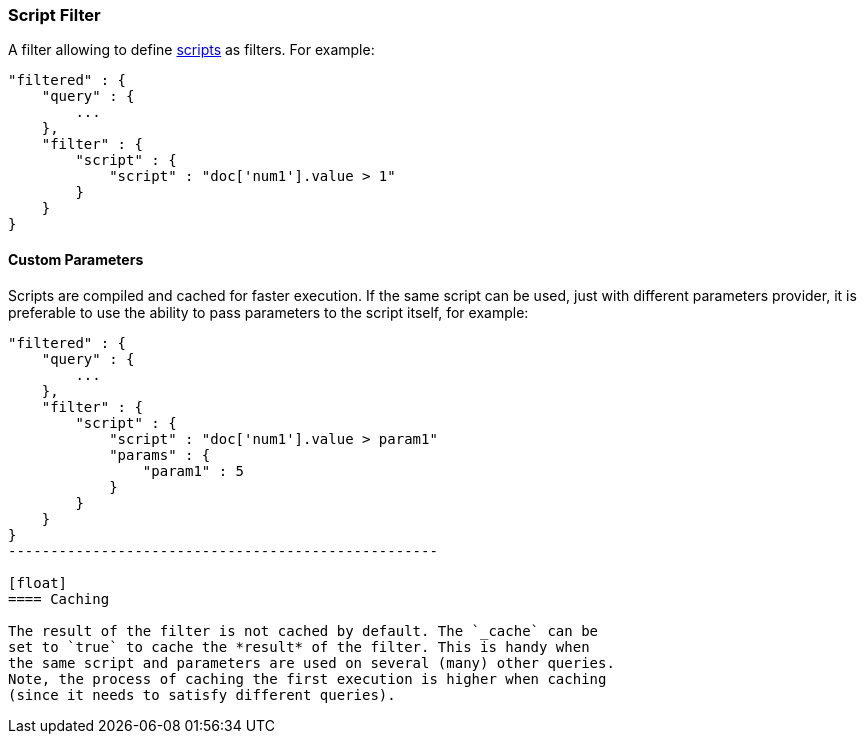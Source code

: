 [[query-dsl-script-filter]]
=== Script Filter

A filter allowing to define
<<modules-scripting,scripts>> as filters. For
example:

[source,js]
----------------------------------------------
"filtered" : {
    "query" : {
        ...
    }, 
    "filter" : {
        "script" : {
            "script" : "doc['num1'].value > 1"
        }
    }
}
----------------------------------------------

[float]
==== Custom Parameters

Scripts are compiled and cached for faster execution. If the same script
can be used, just with different parameters provider, it is preferable
to use the ability to pass parameters to the script itself, for example:

[source,js]
----------------------------------------------
"filtered" : {
    "query" : {
        ...
    }, 
    "filter" : {
        "script" : {
            "script" : "doc['num1'].value > param1"
            "params" : {
                "param1" : 5
            }
        }
    }
}
---------------------------------------------------

[float]
==== Caching

The result of the filter is not cached by default. The `_cache` can be
set to `true` to cache the *result* of the filter. This is handy when
the same script and parameters are used on several (many) other queries.
Note, the process of caching the first execution is higher when caching
(since it needs to satisfy different queries).
